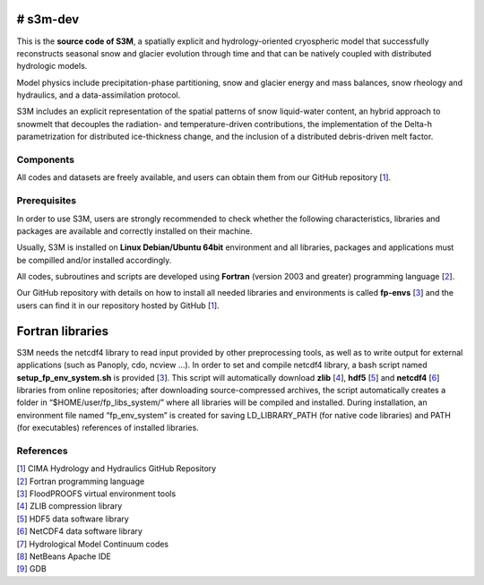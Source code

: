 # s3m-dev
---------

This is the **source code of S3M**, a spatially explicit and hydrology-oriented cryospheric model that successfully reconstructs seasonal snow and glacier evolution through time and that can be natively coupled with distributed hydrologic models. 

Model physics include precipitation-phase partitioning, snow and glacier energy and mass balances, snow rheology and hydraulics, and a data-assimilation protocol. 

S3M includes an explicit representation of the spatial patterns of snow liquid-water content, an hybrid approach to snowmelt that decouples the radiation- and temperature-driven contributions, the implementation of the Delta-h parametrization for distributed ice-thickness change, and the inclusion of a distributed debris-driven melt factor. 

Components
**********
All codes and datasets are freely available, and users can obtain them from our GitHub repository [1_].

Prerequisites
*************

In order to use S3M, users are strongly recommended to check whether the following characteristics, libraries and packages are available and correctly installed on their machine.

Usually, S3M is installed on **Linux Debian/Ubuntu 64bit** environment and all libraries, packages and applications must be compilled and/or installed accordingly.

All codes, subroutines and scripts are developed using **Fortran** (version 2003 and greater) programming language [2_].

Our GitHub repository with details on how to install all needed libraries and environments is called **fp-envs** [3_] and the users can find it in our repository hosted by GitHub [1_].

Fortran libraries
-----------------

S3M needs the netcdf4 library to read input provided by other preprocessing tools, as well as to write output for external applications (such as Panoply, cdo, ncview ...).
In order to set and compile netcdf4 library, a bash script named **setup_fp_env_system.sh** is provided [3_]. 
This script will automatically download **zlib** [4_], **hdf5** [5_] and **netcdf4** [6_] libraries from online repositories; after downloading source-compressed archives, the script automatically creates a folder in “$HOME/user/fp_libs_system/” where all libraries will be compiled and installed. During installation, an environment file named “fp_env_system” is created for saving LD_LIBRARY_PATH (for native code libraries) and PATH (for executables) references of installed libraries.





References
**********
| [1_] CIMA Hydrology and Hydraulics GitHub Repository
| [2_] Fortran programming language
| [3_] FloodPROOFS virtual environment tools
| [4_] ZLIB compression library
| [5_] HDF5 data software library 
| [6_] NetCDF4 data software library 
| [7_] Hydrological Model Continuum codes
| [8_] NetBeans Apache IDE 
| [9_] GDB 

.. _1: https://github.com/c-hydro
.. _2: https://en.wikipedia.org/wiki/Fortran
.. _3: https://github.com/c-hydro/fp-env
.. _4: https://zlib.net/
.. _5: https://www.hdfgroup.org/solutions/hdf5/
.. _6: https://www.unidata.ucar.edu/
.. _7: https://github.com/c-hydro/hmc-dev
.. _8: https://netbeans.apache.org/
.. _9: https://www.gnu.org/software/gdb/
.. _license: LICENSE.rst
.. _changelog: CHANGELOG.rst
.. _authors: AUTHORS.rst
